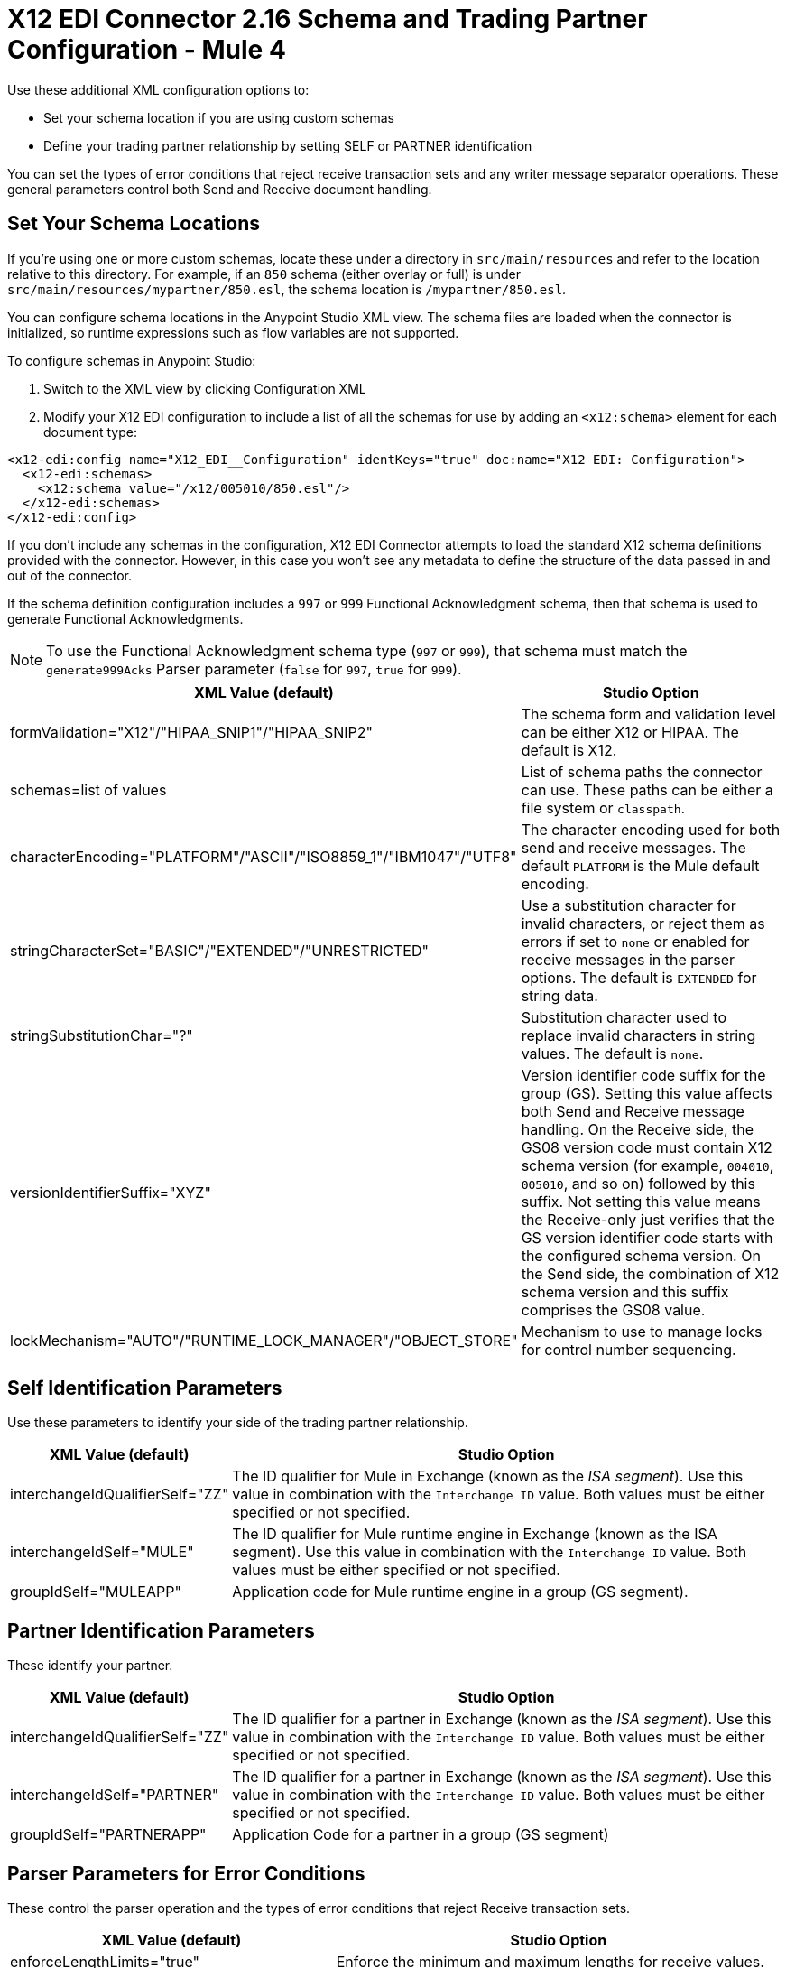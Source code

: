 = X12 EDI Connector 2.16 Schema and Trading Partner Configuration - Mule 4

Use these additional XML configuration options to:

* Set your schema location if you are using custom schemas

* Define your trading partner relationship by setting SELF or PARTNER identification

You can set the types of error conditions that reject receive transaction sets and any writer message separator operations.
These general parameters control both Send and Receive document handling.

== Set Your Schema Locations

If you're using one or more custom schemas, locate these under
a directory in `src/main/resources` and refer to the location relative to this directory.
For example, if an `850` schema (either overlay or full) is under `src/main/resources/mypartner/850.esl`,
the schema location is `/mypartner/850.esl`.

You can configure schema locations in the Anypoint Studio XML view. The schema files are loaded when the connector is initialized, so runtime expressions such as flow variables are not supported.

To configure schemas in Anypoint Studio:

. Switch to the XML view by clicking Configuration XML
. Modify your X12 EDI configuration to include a list of all the schemas for use by adding an `+<x12:schema>+` element for each document type:

[source,xml,linenums]
----
<x12-edi:config name="X12_EDI__Configuration" identKeys="true" doc:name="X12 EDI: Configuration">
  <x12-edi:schemas>
    <x12:schema value="/x12/005010/850.esl"/>
  </x12-edi:schemas>
</x12-edi:config>
----

If you don't include any schemas in the configuration, X12 EDI Connector attempts to load the standard X12 schema definitions provided with the connector. However, in this case you won't see any metadata to define the structure of the data passed in and out of the connector.

If the schema definition configuration includes a `997` or `999` Functional Acknowledgment schema, then that schema is used to generate Functional Acknowledgments.

NOTE: To use the Functional Acknowledgment schema type (`997` or `999`), that schema must match the `generate999Acks` Parser parameter (`false` for `997`, `true` for `999`).

[%header%autowidth.spread]
|===
|XML Value (default) |Studio Option
|formValidation="X12"/"HIPAA_SNIP1"/"HIPAA_SNIP2" |The schema form and validation level can be either X12 or HIPAA. The default is X12.
|schemas=list of values |List of schema paths the connector can use. These paths can be either a file system or `classpath`.
|characterEncoding="PLATFORM"/"ASCII"/"ISO8859_1"/"IBM1047"/"UTF8" |The character encoding used for both send and receive messages. The default `PLATFORM` is the Mule default encoding.
|stringCharacterSet="BASIC"/"EXTENDED"/"UNRESTRICTED" |Use a substitution character for invalid characters, or reject them as errors if set to `none` or enabled for receive messages in the parser options.  The default is `EXTENDED` for string data.
|stringSubstitutionChar="?" |Substitution character used to replace invalid characters in string values. The default is `none`.
|versionIdentifierSuffix="XYZ" |Version identifier code suffix for the group (GS). Setting this value affects both Send and Receive message handling. On the Receive side, the GS08 version code must contain X12 schema version (for example, `004010`, `005010`, and so on) followed by this suffix. Not setting this value means the Receive-only just verifies that the GS version identifier code starts with the configured schema version. On the Send side, the combination of X12 schema version and this suffix comprises the GS08 value.
|lockMechanism="AUTO"/"RUNTIME_LOCK_MANAGER"/"OBJECT_STORE" |Mechanism to use to manage locks for control number sequencing.
|===

== Self Identification Parameters

Use these parameters to identify your side of the trading partner relationship.

[%header%autowidth.spread]
|===
|XML Value (default) |Studio Option
|interchangeIdQualifierSelf="ZZ" |The ID qualifier for Mule in Exchange (known as the _ISA segment_). Use this value in combination with the `Interchange ID` value. Both values must be either specified or not specified.
|interchangeIdSelf="MULE" |The ID qualifier for Mule runtime engine in Exchange (known as the ISA segment). Use this value in combination with the `Interchange ID` value. Both values must be either specified or not specified.
|groupIdSelf="MULEAPP" |Application code for Mule runtime engine in a group (GS segment).
|===

== Partner Identification Parameters

These identify your partner.

[%header%autowidth.spread]
|===
|XML Value (default) |Studio Option
|interchangeIdQualifierSelf="ZZ" |The ID qualifier for a partner in Exchange (known as the _ISA segment_). Use this value in combination with the `Interchange ID` value. Both values must be either specified or not specified.
|interchangeIdSelf="PARTNER" |The ID qualifier for a partner in Exchange (known as the _ISA segment_). Use this value in combination with the `Interchange ID` value. Both values must be either specified or not specified.
|groupIdSelf="PARTNERAPP" |Application Code for a partner in a group (GS segment)
|===

== Parser Parameters for Error Conditions

These control the parser operation and the types of error conditions that reject Receive transaction sets.

[%header%autowidth.spread]
|===
|XML Value (default) |Studio Option
|enforceLengthLimits="true" |Enforce the minimum and maximum lengths for receive values.
|truncateExceedingMaxLength="false" |Truncate to the maximum lengths for received values.
|enforceCharacterSet="true" |Enforce the allowed character set.
|enforceValueRepeats="true" |Enforce the repetition count limits for receive values.
|allowUnknownSegments="false" |Allow unknown segments in a transaction set.
|enforceSegmentOrder="true" |Enforce the segment order in a transaction set.
|allowUnusedSegments="false" |Allow segments marked as `Unused` in a transaction set.
|enforceSegmentRepeats="true" |Enforce segment repetition count limits in a transaction set.
|requireUniqueInterchanges="true" |Require unique ISA Interchange Control Numbers (such as ISA13). The default behavior records the interchange numbers previously processed and rejects duplicate interchange numbers from the same partner. It is derived from the interchange Sender and Receiver identification. Setting to `false` enables received interchange processing to continue and relies on the application flow to track the numbers and handle them appropriately.
|requireUniqueGroups="false" |Enforce globally unique Group Control Numbers (GS06) for received functional groups. By default, group numbers need to be unique within an interchange. Setting to `true` requires group numbers to be unique across all interchanges received from the same partner and application. This is derived from the interchange sender and receiver identification combined with the functional group sender and receiver application codes.
|requireUniqueTransactionSets="false" |Enforce globally unique Transaction Set Control Numbers (ST02) for received transaction sets. By default, transaction set control numbers need to be unique only within a particular functional group. Setting to `true` requires transaction set numbers to be unique across all functional groups received from the same partner and application.  This is derived from the interchange sender and receiver identification, combined with the functional group sender and receiver application codes.
|daysToStore="30" |Minimum number of days to store interchange, group, and transaction set numbers for uniqueness checking.
|ackAllSets="false" |Include a separate AK2/AK5 (`997`) or AK2/IK5 (`999`) acknowledgment for every Received transaction set. By default (`false`), transaction sets containing errors are part of the acknowledgment, with all other transaction sets implicitly acknowledged. Changing to `true` acknowledges each Received transaction set.
|generate999Acks="false" |Generate `999` Implementation Acknowledgments instead of `997` Functional Acknowledgments. Setting to `false`, the `997` Functional Acknowledgment transaction sets are generated for each received interchange. Setting to `true` generates `999` Implementation Acknowledgments instead. Support for `999` Implementation Acknowledgments does not include CTX segment generation.
|reportSegmentErrors="true" |Report segment error details to the sender in the `997`or`999` flag. Setting to `true` includes the details of any segment errors that are generated in the `997`or`999` flag. Setting to `false` does not include the details.
|includeFASchema="true" |Expect `997` or `999` Functional Acknowledgments and include the `997` or `999` schema. `true` automatically includes the schema for the `997` or `999` acknowledgment transaction sets within the set of schemas used by X12 EDI connector. Setting to `false`, means directly specifying the `997` or `999` schema to process as the input. The schemas used for generating `997` or `999` Functional Acknowledgments are hardcoded and cannot be modified.
|setAckSchemaByInboundMessage="false" |If the *acknowledgmentSchemaPath* is `EMPTY` and this property is `true` it will use the *Version / Release / Industry Identifier Code (GS08)* field value from the inbound message to set the Functional/Implementation Acknowledgment structure. When `false` it uses a hardcoded Functional/Implementation Acknowledgment structure of the 005010 version.
|acknowledgmentSchemaPath="" |Expect the path either from the file system or the `classpath`. If the path is specified, it overwrites the default acknowledgment path.
|enforceConditionalRules="false" |Enforce conditional rules for Receive values.
|enforceCodeSetValidationsParse="false" | Enforce code set validations on the *Read* operation.
|reportWarningMessagesInACK="true" | Report non-fatal errors in acknowledgments.
|includeTrailerSegments="false" | Include 'InterchangeTrailer' and 'GroupTrailer' in each transaction
|includeElementsFromIgnoredSegments="false" | Whether to include data elements from segments with Ignore as the usage type in the output map and metadata.
|===

== Writer Parameters

These control the types of writer operations.

[%header%autowidth.spread]
|===
|XML Value (default) |Studio Option
|dataSeparator="*" |Data element separator character. The default uses the configured value for all output messages and can be overridden at the message level.
|componentSeparator=">" |Component separator character. The default uses the configured value for all output messages and can be overridden at the message level.
|repetitionSeparator="U" |Repetition separator character. The default uses the configured value for all output messages and can be overridden at the message level. `U` means repetitions are not used
|segmentTerminator="~" |Segment terminator character. The default uses the configured value for all output messages and can be overridden at the message level.
|lineEnding="NONE"/"LF"/"CRLF"/"CR" |Line ending to add between segments. The default is `NONE`. You can add line endings between segments to improve message text output readability.
|writeUseCRLFLastLine="false" |Use configured 'Segment Line Ending' at the end of the last line.
|sendUniqueGroupNumbers="false" |Send unique Group Control Numbers. `false` (default) assigns functional group control numbers sequentially within each interchange and reuses them in different interchanges. `true` assigns unique group numbers across all interchanges sent to the same partner and application. It is derived from the interchange sender and receiver identification combined with the functional group sender and receiver application codes.
|sendUniqueTransactionNumbers="false" |Send unique Transaction Set Control Numbers. `false` (default) assigns transaction set control numbers sequentially within each functional group and reuses them in different groups. `true` assigns unique transaction set numbers across all interchanges sent to the same partner and application. It is derived from the interchange sender and receiver identification, combined with the functional group sender and receiver application codes.
|implementationConventionReference="" |Implementation convention reference for transactions (ST segment). Setting this value uses the ST Implementation Convention Reference unless overridden in the message parameters.
|initialInterchangeNumber="1" |The initial Interchange Control Number used for outgoing messages.
|initialGroupNumber="1" |The initial Group Control Number used for outgoing messages.
|initialSetNumber="1" |The initial Transaction Set Control Number used for outgoing messages.
|ackRequested="false" |Request acknowledgments for sent transactions flag. If true, `997` or `999` acknowledgments are requested for all sent transactions.
|defaultUsageIndicator="P" |Default ISA15 interchange usage indicator: `I` for Information, `P` for Production Data, `T` for Test Data.
|useSuppliedValues="false" |Use values from supplied data for control segment identifiers (ISA/IEA, GS/GE, ST/SE segments). `false` generates control numbers when writing.
|outputEdiMimeType="APPLICATION_PLAIN"/"APPLICATION_EDIX12" |Output MIME type to be set for the message, either the default `application/plain` or X12-specific alternative `application/edi-x12`.
|writeEnforceLengthLimits="true" |Enforce minimum and maximum lengths for write values. The default of `true` throws an exception when an element is too long or too short. `false` leaves the values as-is.
|writeTruncateExceedingMaxLength="false" |Truncate to the maximum lengths for received values.
|enforceConditionalRulesOnWriter="false" |Enforce conditional rules for write values.
|interchangeNumberKey="" |Interchange number key name for the object store.
|enforceCodeSetValidationsWrite="false" | Enforce code set validations on the *Write* operation.
|===

== Write Batch Parameters

These control the types of Write batch (`<edifact:write-batch>`) operations.

[%header%autowidth.spread]
|===
|XML Value (default) |Studio Option
|batchDataSeparator="*" |Data element separator character. The default uses the configured value for all output messages and can be overridden at the message level.
|batchComponentSeparator=">" |Component separator character. The default uses the configured value for all output messages and can be overridden at the message level.
|batchRepetitionSeparator="U" |Repetition separator character. The default uses the configured value for all output messages and can be overridden at the message level. `U` means repetitions are not used
|batchSegmentTerminator="~" |Segment terminator character. The default uses the configured value for all output messages and can be overridden at the message level.
|batchLineEnding="NONE"/"LF"/"CRLF"/"CR" |Line ending to add between segments. The default is `NONE`. You can add line endings between segments to improve message text output readability.
|batchUseCRLFLastLine="false" |Use configured 'Segment Line Ending' at the end of the last line.
|batchSendUniqueGroupNumbers="false" |Send unique Group Control Numbers. `false` (default) assigns functional group control numbers sequentially within each interchange and reuses them in different interchanges. `true` assigns unique group numbers across all interchanges sent to the same partner and application. It is derived from the interchange sender and receiver identification combined with the functional group sender and receiver application codes.
|batchSendUniqueTransactionNumbers="false" |Send unique Transaction Set Control Numbers. `false` (default) assigns transaction set control numbers sequentially within each functional group and reuses them in different groups. `true` assigns unique transaction set numbers across all interchanges sent to the same partner and application. It is derived from the interchange sender and receiver identification, combined with the functional group sender and receiver application codes.
|batchInitialInterchangeNumber="1" |The initial Interchange Control Number used for outgoing messages.
|batchInitialGroupNumber="1" |The initial Group Control Number used for outgoing messages.
|batchInitialSetNumber="1" |The initial Transaction Set Control Number used for outgoing messages.
|batchAckRequested="false" |Request acknowledgments for sent transactions flag. If true, `997` or `999` acknowledgments are requested for all sent transactions.
|batchDefaultUsageIndicator="P" |Default ISA15 interchange usage indicator: `I` for Information, `P` for Production Data, `T` for Test Data.
|batchOutputEdiMimeType="APPLICATION_PLAIN"/"APPLICATION_EDIX12" |Output MIME type to be set for the message, either the default `application/plain` or X12-specific alternative `application/edi-x12`.
|batchInterchangeNumberKey="" |Interchange number key name for object store.
|batchGroupNumberKey="" |Group number key name for object store.
|batchTransactionNumberKey="" |Transaction number key name for object store.
|batchEnforceLengthLimits="TRUE" |Enforce minimum and maximum lengths for received values.
|batchTruncateExceedingMaxLength="false" |Truncate to the maximum lengths for received values.
|enforceCodeSetValidationsBatch="false" | Enforce code set validations on the *Write Batch* operation.
|===

== Next Step

After you complete configuring the connector, you can try
the xref:x12-edi-connector-examples.adoc[Examples].

== See Also

* xref:connectors::introduction/introduction-to-anypoint-connectors.adoc[Introduction to Anypoint Connectors]
* https://help.mulesoft.com[MuleSoft Help Center]
